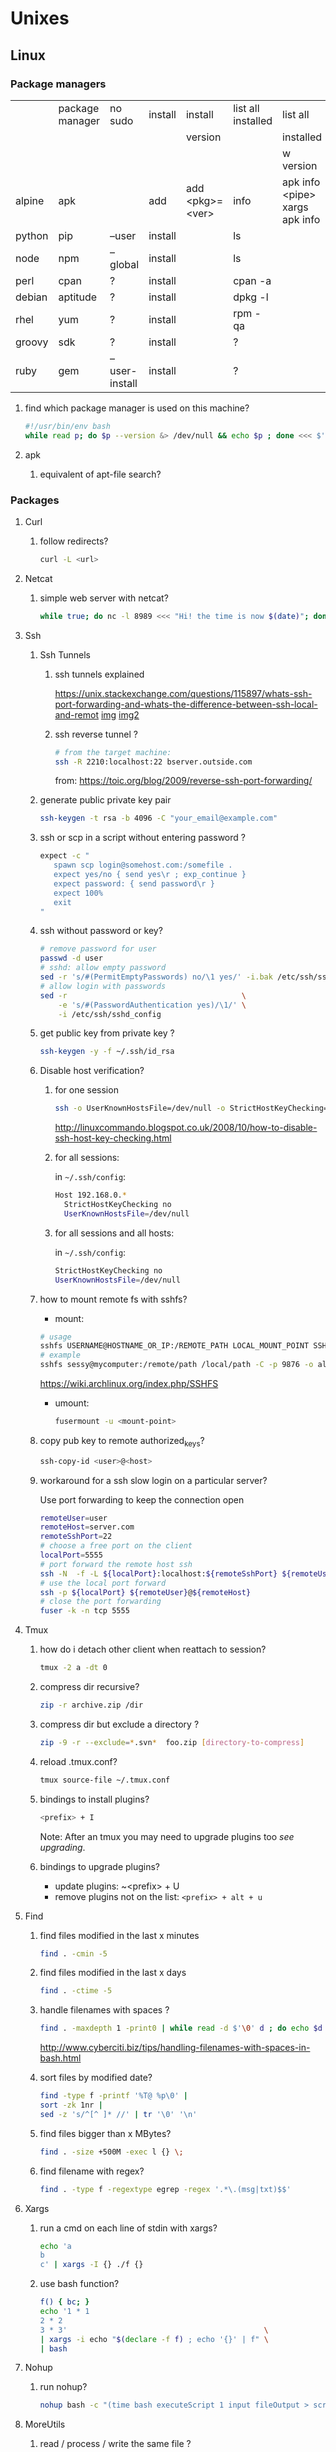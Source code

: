 #+STARTUP: logdone
#+STARTUP: hidestars
#+MACRO: pipe @@html:&#124;@@
#+MACRO: pipeAnd @@html:&#124;&amp;@@

* Unixes
** Linux
*** Package managers
    |        | package manager | no sudo        | install | install         | list all installed | list all                       | remove |   |
    |        |                 |                |         | version         |                    | installed                      |        |   |
    |        |                 |                |         |                 |                    | w version                      |        |   |
    |--------+-----------------+----------------+---------+-----------------+--------------------+--------------------------------+--------+---|
    | alpine | apk             |                | add     | add <pkg>=<ver> | info               | apk info <pipe> xargs apk info |        |   |
    | python | pip             | --user         | install |                 | ls                 |                                | ?      |   |
    | node   | npm             | --global       | install |                 | ls                 |                                | ?      |   |
    | perl   | cpan            | ?              | install |                 | cpan -a            |                                | ?      |   |
    | debian | aptitude        | ?              | install |                 | dpkg -l            |                                | purge  |   |
    | rhel   | yum             | ?              | install |                 | rpm -qa            |                                | ?      |   |
    | groovy | sdk             | ?              | install |                 | ?                  |                                | ?      |   |
    | ruby   | gem             | --user-install | install |                 | ?                  |                                | ?      |   |
**** find which package manager is used on this machine?
     #+BEGIN_SRC sh
     #!/usr/bin/env bash
     while read p; do $p --version &> /dev/null && echo $p ; done <<< $'yum\napt\napk'
     #+END_SRC

     #+RESULTS:

**** apk
***** equivalent of apt-file search?

*** Packages

**** Curl
***** follow redirects?
      #+BEGIN_SRC sh
      curl -L <url>
      #+END_SRC
**** Netcat
***** simple web server with netcat?
      #+BEGIN_SRC sh
      while true; do nc -l 8989 <<< "Hi! the time is now $(date)"; done
      #+END_SRC
**** Ssh
***** Ssh Tunnels
****** ssh tunnels explained
       https://unix.stackexchange.com/questions/115897/whats-ssh-port-forwarding-and-whats-the-difference-between-ssh-local-and-remot
       [[file://img/ssh-tunnels-explained.png][img]]
       [[file://img/ssh-tunnels-explained2.png][img2]]
****** ssh reverse tunnel ?

   #+begin_src sh
   # from the target machine:
   ssh -R 2210:localhost:22 bserver.outside.com
   #+end_src
   from: https://toic.org/blog/2009/reverse-ssh-port-forwarding/

***** generate public private key pair
  #+begin_src sh
  ssh-keygen -t rsa -b 4096 -C "your_email@example.com"
  #+end_src

***** ssh or scp in a script without entering password ?

  #+begin_src sh
  expect -c "
     spawn scp login@somehost.com:/somefile .
     expect yes/no { send yes\r ; exp_continue }
     expect password: { send password\r }
     expect 100%
     exit
  "
  #+end_src

***** ssh without password or key?
  #+begin_src sh
  # remove password for user
  passwd -d user
  # sshd: allow empty password
  sed -r 's/#(PermitEmptyPasswords) no/\1 yes/' -i.bak /etc/ssh/sshd_config
  # allow login with passwords
  sed -r                                       \
      -e 's/#(PasswordAuthentication yes)/\1/' \
      -i /etc/ssh/sshd_config                                                                          \
  #+end_src

***** get public key from private key ?
  #+begin_src sh
  ssh-keygen -y -f ~/.ssh/id_rsa
  #+end_src

***** Disable host verification?
****** for one session
  #+begin_src sh
  ssh -o UserKnownHostsFile=/dev/null -o StrictHostKeyChecking=no peter@192.168.0.100
  #+end_src
  http://linuxcommando.blogspot.co.uk/2008/10/how-to-disable-ssh-host-key-checking.html

****** for all sessions:
       in ~~/.ssh/config~:
       #+BEGIN_SRC sh
Host 192.168.0.*
  StrictHostKeyChecking no
  UserKnownHostsFile=/dev/null
       #+END_SRC
****** for all sessions and all hosts:
       in ~~/.ssh/config~:
       #+BEGIN_SRC sh
StrictHostKeyChecking no
UserKnownHostsFile=/dev/null
       #+END_SRC

***** how to mount remote fs with sshfs?

      - mount:
      #+begin_src sh
      # usage
      sshfs USERNAME@HOSTNAME_OR_IP:/REMOTE_PATH LOCAL_MOUNT_POINT SSH_OPTIONS
      # example
      sshfs sessy@mycomputer:/remote/path /local/path -C -p 9876 -o allow_other
      #+end_src
      https://wiki.archlinux.org/index.php/SSHFS
      - umount:
        #+BEGIN_SRC sh
        fusermount -u <mount-point>
        #+END_SRC
***** copy pub key to remote authorized_keys?
      #+begin_src sh
      ssh-copy-id <user>@<host>

      #+end_src
***** workaround for a ssh slow login on a particular server?
      Use port forwarding to keep the connection open
      #+BEGIN_SRC sh
      remoteUser=user
      remoteHost=server.com
      remoteSshPort=22
      # choose a free port on the client
      localPort=5555
      # port forward the remote host ssh
      ssh -N  -f -L ${localPort}:localhost:${remoteSshPort} ${remoteUser}@${remoteHost}
      # use the local port forward
      ssh -p ${localPort} ${remoteUser}@${remoteHost}
      # close the port forwarding
      fuser -k -n tcp 5555
      #+END_SRC
**** Tmux
***** how do i detach other client when reattach to session?
      #+begin_src sh
  tmux -2 a -dt 0
      #+end_src

***** compress dir recursive?
  #+begin_src sh
  zip -r archive.zip /dir
  #+end_src
***** compress dir but exclude a directory ?
  #+begin_src sh
  zip -9 -r --exclude=*.svn*  foo.zip [directory-to-compress]
  #+end_src
***** reload .tmux.conf?
      #+BEGIN_SRC sh
      tmux source-file ~/.tmux.conf
      #+END_SRC
***** bindings to install plugins?
      #+BEGIN_SRC sh
      <prefix> + I
      #+END_SRC
      Note: After an tmux you may need to upgrade plugins too [[bindings to upgrade plugins?][see upgrading]].
***** bindings to upgrade plugins?
      - update plugins: ~<prefix> + U
      - remove plugins not on the list: =<prefix> + alt + u=
**** Find
***** find files modified in the last x minutes
  #+begin_src sh
  find . -cmin -5
  #+end_src
***** find files modified in the last x days
  #+begin_src sh
  find . -ctime -5
  #+end_src
***** handle filenames with spaces ?
  #+begin_src sh
  find . -maxdepth 1 -print0 | while read -d $'\0' d ; do echo $d ; done
  #+end_src
  http://www.cyberciti.biz/tips/handling-filenames-with-spaces-in-bash.html
***** sort files by modified date?
      #+begin_src sh
      find -type f -printf '%T@ %p\0' |
      sort -zk 1nr |
      sed -z 's/^[^ ]* //' | tr '\0' '\n'
      #+end_src
***** find files bigger than x MBytes?
      #+BEGIN_SRC sh
      find . -size +500M -exec l {} \;
      #+END_SRC
***** find filename with regex?
      #+BEGIN_SRC sh
     find . -type f -regextype egrep -regex '.*\.(msg|txt)$$'
      #+END_SRC
**** Xargs
***** run a cmd on each line of stdin with xargs?
  #+begin_src sh
  echo 'a
  b
  c' | xargs -I {} ./f {}
  #+end_src
***** use bash function?
      #+begin_src sh
      f() { bc; }
      echo '1 * 1
      2 * 2
      3 * 3'                                            \
      | xargs -i echo "$(declare -f f) ; echo '{}' | f" \
      | bash
      #+end_src
**** Nohup
***** run nohup?
      #+BEGIN_SRC sh
      nohup bash -c "(time bash executeScript 1 input fileOutput > scrOutput) &> timeUse.txt" &
      #+END_SRC

**** MoreUtils
***** read / process / write the same file ?
      - Use:  =sponge=
      - =sponge= will read stdin and write to specified file. Unlike a shell redirect it will soaks all its input before writing the output file.
      #+begin_src sh
      sort f | sponge f
      #+end_src
***** instead of xxx use moreutils yyy?

      | cmd       | insteadof                               | use                                                            |
      |-----------+-----------------------------------------+----------------------------------------------------------------|
      | =chronic= |                                         | =chronic backup_script.sh=                                     |
      | =sponge=  | =sort filename= \vert =uniq/ > temp=    | =sort filename= \vert =uniq \vert sponge filename=             |
      |           | =mv temp filename=                      |                                                                |
      | =isutf8=  |                                         | =isutf8 filename=                                              |
      | =ifne=    |                                         | =./script.sh= \vert =ifne less=                                |
      | =pee=     | =./script.sh= \vert =tee output1 output2= | =./script.sh= \vert =pee 'grep pattern1' 'gzip -c > output.gz'_= |
      | =ifdata=  | =<parsing ifconfig>=                    |                                                                |
      | =zrun=    | =diff <(zcat one.gz) <(zcat two.gz)=    | =zrun diff one.gz two.gz=                                      |
      | =ts=      |                                         | =$ { echo "One" ; sleep 3s ; echo "Two" ; }= \vert =ts=        |
      | =errno=   |                                         | =$ errno 98=                                                   |
      | =vipe=    |                                         | =command1= \vert =vipe= \vert =command2=                       |
      | =vidir=   |                                         | =vidir directory/=                                             |
      | =combine= | =comm -12 file1 file2=                  | =combine file1 and file2=                                      |
      |           | =comm -23 fileA fileB=                  | =combine fileA not fileB=                                      |
      |           | =sort file1 file2= \vert =uniq=         | =combine file1 or file2=                                       |
      |           | =sort file1 file2= \vert =uniq --unique= | =combine file1 xor file2=                                      |

      See: http://devblog.nestoria.com/post/110168998173/moreutils-basic-unix-tools-that-ought-to-be

**** Bc
***** float precision?
      #+begin_src sh
      echo 'scale=2 ; 1/3' | bc -l
      #+end_src

**** Zip
***** unzip a single file from archive?
      #+begin_src sh
      unzip -p myarchive.zip path/to/zipped/file.txt >file.txt
      #+end_src
**** Apt-get
***** dpkg show all installed files of a .deb?

   #+begin_src sh
   dpkg -L jenkins
   #+end_src
***** apt-get: what package provide this file?

   #+begin_src sh
   apt-get install apt-file
   apt-file update
   apt-file find <file>
   #+end_src
***** fix a broken state ?

   #+begin_src sh
   sudo apt-get install --fix-broken
   #+end_src
***** install a specific version?
      #+begin_src sh
      apt-get install my-lib-java=2016.03.30-79 my-lib=2016.03.30-79
      #+end_src
***** show version that a package can be upgraded to?
      #+begin_src sh
      apt-cache policy google-chrome-stable
      #+end_src
***** customize output of dpkg -l?
      #+BEGIN_SRC sh
      dpkg-query --show --showformat='${Package}\n'
      #+END_SRC
***** Alternative
****** rebuild alternative for a particular package?
       Note: there's problably a better way :)
       But this had worked:
       #+BEGIN_SRC sh
        sudo aptitude purge openjdk-8-jdk
        sudo aptitude install openjdk-8-jdk
       #+END_SRC
**** Rpm
***** list files installed by a package?
   #+begin_src sh
   rpm -ql [packageName]
   #+end_src
***** list only names of packages?
      #+BEGIN_SRC sh
      rpm -qa --qf "%{NAME}\n"
      #+END_SRC
**** Wget
***** recursively download for example nexus ?

   #+begin_src sh
   wget --header="Accept: text/html,application/xhtml+xml,application/xml;q=0.9,*/*;q=0.8"                  \
        --header="User-Agent: Mozilla/5.0 (X11; Ubuntu; Linux x86_64; rv:48.0) Gecko/20100101 Firefox/48.0" \
        --recursive                                                                                         \
        -e robots=off                                                                                       \
        --no-parent                                                                                         \
        http://nexus-url/x/y/z
   #+end_src
**** NxClient
***** keyboard issue when connecting with nx ?
      Try:
      #+begin_src sh
      setxkbmap -model evdev -layout us
      #+end_src
**** VirtualBox
***** manually mount a shared folder in a linux guest?
      #+begin_src sh
      sudo mount -t vboxsf <sharedFolderName> /path/to/shared/folder/dir
      #+end_src
***** host alt-tab when in a guest?
      =host key=
      then
     alt-tab
***** Windows Hosts
****** Windows10
******* VT-x is not available (VERR_VMX_NO_VMX)
        From:

        - VT-x is not enabled in the BIOS
        - The CPU doesn't support VT-x
        - Hyper-V virtualization is enabled in Windows
        -
        - Run in command prompt:
       #+BEGIN_SRC sh
       dism.exe /Online /Disable-Feature:Microsoft-Hyper-V
       #+END_SRC
       - And reboot
**** Grep
***** cheat sheet
      |                                 | short opt | long opt               |
      |---------------------------------+-----------+------------------------|
      | print file name with match      | ~-H~      | ~--with-filename~      |
      | print only filename for matches | ~-l~      | ~--files-with-matches~ |
**** Imagemagick
***** how to change the quality of a jpeg image?
      #+BEGIN_SRC sh
      convert input.png -quality 75 output.jpg
      #+END_SRC
**** Rsync
***** how to specify the port in rsync?
      #+BEGIN_SRC sh
      rsync -rvz -e 'ssh -p 2222' --progress --remove-sent-files ./dir user@host:/path
      #+END_SRC
**** Comm
***** comm summary?
     =comm <(echo $'a\nb') <(echo $'a\nc')=

     | 1 | 2 | 3 |
     |---+---+---|
     |   |   | a |
     | b |   |   |
     |   | c |   |

     - column1: only in FILE1
     - colukn2: only in FILE2
     - column3: in FILE1 and FILE2

**** Other
***** binary to compare the content of files (all in a but not in b, etc)?
      =comm=

*** Sysadmin
**** System Services (systemctl, ...)
***** systemd
****** systemd / systemV cheatsheet

from: https://fedoraproject.org/wiki/SysVinit_to_Systemd_Cheatsheet

| Sysvinit Command            | Systemd Command               | Notes                                                                            |
|-----------------------------+-------------------------------+----------------------------------------------------------------------------------|
| service frobozz start       | systemctl start frobozz       | Used to start a service (not reboot persistent)                                  |
| service frobozz stop        | systemctl stop frobozz        | Used to stop a service (not reboot persistent)                                   |
| service frobozz restart     | systemctl restart frobozz     | Used to stop and then start a service                                            |
| service frobozz reload      | systemctl reload frobozz      | When supported, reloads the config file without interrupting pending operations. |
| service frobozz condrestart | systemctl condrestart frobozz | Restarts if the service is already running.                                      |
| service frobozz status      | systemctl status frobozz      | Tells whether a service is currently running.                                    |

***** General Linux
****** Linux reload service config
   #+begin_src sh
   sudo systemctl daemon-reload
   #+end_src
***** Centos
****** create a new systemd unit file?
       #+begin_src sh
       # create a new unit file
         (cat <<EOF''
   [Unit]
   Description=Post docker
   After=docker.service

   [Service]
   Type=oneshot
   ExecStart=/usr/bin/chmod 606 /var/run/docker.sock
   RemainAfterExit=true

   [Install]
   WantedBy=multi-user.target

   EOF
      ) | sudo tee /etc/systemd/system/multi-user.target.wants/docker-post.service
      # reload
      sudo systemctl daemon-reload
      # check the status
      systemctl status docker-post.service
      # enable at boot
      systemctl enable docker-post.service
       #+end_src

   #+begin_src sh
   # list all services
   systemctl list-unit-files --type=service

   # check if a service is running
   systemctl status name.service

   # enable a service
   systemctl enable docker.service

   # check if a service is enabled
   #+end_src

**** User Admin
***** how to add a group to a user ?
  #+begin_src sh
  sudo usermod -aG docker u
  #+end_src
***** add a user with specific groups ?
  #+begin_src sh
  adduser -G group1,group2 <user>
  #+end_src

***** get the groups of a user ?
  #+begin_src sh
  groups <user>
  #+end_src
***** change the shell of a user?
  #+begin_src sh
  usermod -s /bin/bash user
  #+end_src
***** remove a user?
  #+begin_src sh
  export U=<user>
  userdel -r $U
  #+end_src
***** add a user?
  #+begin_src sh
  adduser <user>
  #+end_src
***** view login activity?
      #+begin_src sh
      last
      #+end_src

**** Sudo
***** allow sudo without password for a user?
  #+begin_src sh
  # if there's a sudo group add the user to this group
  #+end_src
***** execute a cmd as another user?
  #+BEGIN_SRC sh
  sudo -u <user> /bin/ls -alrth <...>
  # WARN! path to binaries must be absolute!
  #+END_SRC
**** Devices (hdd,...)
***** eject a cd rom?
      #+begin_src sh
      ejet /dev/cdrom
      #+end_src
***** how to list all supported FS for mounting?
      #+begin_src sh
      cat /proc/filesystems
      #+end_src
***** how to fix a screwed nfs mount without rebooting?
      TODO: should be completed
      - Find the list of process open on the screwed fs:
      #+BEGIN_SRC sh
      lsof | grep '/path/to/nfs'
      #+END_SRC
      - kill them
      - remount
      ref: http://joelinoff.com/blog/?p=356
**** Dns
***** How to query all the entries of a dns server ?
      #+BEGIN_SRC sh
      set -- domain=mydomain.net
      dig +nocmd ${domain} any +multiline +noall +answer
      #+END_SRC
**** recover a lost root password at boot with grub
     - type some keys at boot to display the menu
     - edit the boot options
     - change the line
       - that contains: ... kerne ... quiet splash
       - remove quiet splash
       - add at the end: init=/bin/bash
     - boot
     - at the prompt:
       #+BEGIN_SRC sh
       mount -o remount,rw /
       mount -o remount,rw /proc
       passwd
       sync
       #+END_SRC
     - reboot
*** Terminal
**** Colors
***** simple way to color output with grep?
      #+BEGIN_SRC sh
      echo -e 'foo\nbar\nbaz'                           \
      | GREP_COLOR='01;36' egrep --color=always 'foo|$' \
      | GREP_COLOR='01;31' egrep --color=always 'baz|$'
      #> foo *colored turquoise*
      #> bar
      #> baz *colored red*
      #+END_SRC
**** Replace capslock by ctrl in console?
***** working also in virtual consoles?
 #+begin_src sh
 #in  /etc/default/keyboard
 #replace XKBOPTIONS="" by XKBOPTIONS="ctrl:nocaps"
 # then run
 run sudo dpkg-reconfigure -phigh console-setup
 #+end_src
 ref: https://www.emacswiki.org/emacs/MovingTheCtrlKey#toc9
***** working under X?
#+BEGIN_SRC sh
setxkbmap -option ctrl:nocaps
#+END_SRC
**** replace capslock by ctrl in a terminal under X ?
**** change language keyboard mapping
 #+begin_src sh
 # run
 dpkg-reconfigure keyboard-configuration
 # or
 # edit /etc/default/keyboard:
 #   change XKBLAYOUT="us,de,fr,ua,ru" by "us" for example

 # for changes to take effect:
 service keyboard-setup restart

 # it should suffice, but if not:
 udevadm trigger --subsystem-match=input --action=change
 #+end_src
 https://wiki.debian.org/Keyboard
**** change text mode resolution?
**** paste example?
 #+begin_src sh
 $ paste <(seq 1 3) <(seq 1 3)
 1       1
 2       2
 3       3
 #+end_src
**** show which key is pressed?
 #+begin_src sh

 #+end_src
**** get the number of rows and colums?
     #+begin_src sh
     tput lines
     tput cols
     #+end_src
**** Presentation conventions
***** display a command line?
      #+BEGIN_SRC sh
      `npm install -g jsonresume-theme-kendall`
      #+END_SRC
*** Io
**** Disk
***** list files open by a particular process

      #+BEGIN_SRC sh
      lsof -u jenkins | <grep/cut/jq>
      #+END_SRC
***** how to do a simple bind mount?
      
      #+BEGIN_SRC sh
      # with mount cmd:
      mount --bind /src/path /dst/path

      # with /etc/fstab: 
      /src/path /dst/path none defaults,bind 0 0
      #+END_SRC
*** Bash
**** Tests/Conditionnals
***** ternary operator in bash?
      #+BEGIN_SRC sh
      bash -c 'b=5 c=2 && d=3 && let a=b==5?c:d; echo $a'
      #+END_SRC
***** cheatsheet
      |      |          |            |                 |
      |------+----------+------------+-----------------|
      | file | is empty | =[ -s a ]= | single brackets |
      |      |          |            |                 |
**** Looping
***** loop over cmd output with while?
      #+BEGIN_SRC sh
     iseq 3 | while read l; do echo ">$l"; done
     #> >1
     #> >2
     #> >3
      #+END_SRC
**** Bash options
***** How to get the values of errexit etc (set by set -e ...)?
      #+BEGIN_SRC sh
set -o
#> allexport       off
#> braceexpand     on
#> emacs           on
#> errexit         off
#> errtrace        off
      #+END_SRC
***** option so bash export all declared variables?
      #+BEGIN_SRC sh 
      a=1 
      bash -c 'echo "a=$a"'
      set -a
      a=1
      bash -c 'echo "a=$a"'
      #> a= 
      #> a=1 

      #+END_SRC

**** Stdin/out/err
***** redirect file to stdin on the left side?
      see: http://www.tldp.org/LDP/abs/html/io-redirection.html
      #+BEGIN_SRC sh
      < input-file command > output-file
      # non standard
      #+END_SRC
***** redirecting stdout, stderr
      #+BEGIN_SRC sh
      | redirect from | to   | cmd                            | notes          |
      |---------------+------+--------------------------------+----------------|
      | out           | err  |  ls 1>&2                       |                |
      | out & err     | file |  ls &>   file                  |                |
      |               |      |  ls >    file 2>&1             | for older bash |
      | err           | out  |  ls 2>&1                       |                |
      | err & out     | pipe |  ls 2>&1 |  grep '.*'          |                |
      |               |      |  ls      |& grep '.*'          | equiv          |
      #+END_SRC
***** use stdout as a file (with filename) for another cmd?
      #+BEGIN_SRC sh
      cmd <(cat f)
      #+END_SRC
***** swap stdout and stderr?
      =cmd 3>&1 1>&2 2>&3=
     #+BEGIN_SRC sh
     $ f() { (echo out) && (echo err 1>&2); }
     $ f
  out
  err
     $ s() { sed "s/.*/=$1>&<$1=/"; }
     $ f | s 1
  err
  =1>out<1=
     $ (f 3>&1 1>&2 2>&3) | s 1
  out
  =1>err<1=
     $ ((f 3>&1 1>&2 2>&3) | s 1) | s 2
  out
  =2>=1>err<1=<2=
     $ (((f 3>&1 1>&2 2>&3) | s 1) 3>&1 1>&2 2>&3) | s 2
  =2>out<2=
  =1>err<1=
     #+END_SRC
***** write to stdin of a backround process?
      see: https://serverfault.com/questions/188936/writing-to-stdin-of-background-process
      #+BEGIN_SRC sh
      # create server
      mkfifo in
      cat > in &
      echo $! > pid
      cat in | sed 's/.*/changed> &/' &
      # use server
      echo foo > in
      # stop server
      kill -9 $(cat pid)
      #+END_SRC
***** here-string with indentation in src but not in output?
      #+BEGIN_SRC sh
      cat <<EOF''
<TAB>hi
EOF
      #> <TAB>hi
      # But:
      cat <<-EOF''
<TAB>hi
EOF
      #> hi
      #+END_SRC
**** Arrays
***** Associative arrays
****** declare, print, ...
  #+begin_src sh
  # declare
  declare -A m=( [red]='0;31' [green]='0;32' )
  # print keys
  echo "keys=${!m[@]}"
  # print all
  declare | grep colorsCodes
  #+end_src
****** copy ?
  #+begin_src sh
  declare -A arr=([this]=hello [\'that\']=world [theother]='and "goodbye"!')
  declare -A newarr
  for idx in "${!arr[@]}"; do
      newarr[$idx]=${arr[$idx]}
  done

  diff <(echo "$temp") <(declare -p newarr | sed 's/newarr=/arr=/')
  # no output
  #+end_src
  http://stackoverflow.com/questions/19417015/bash-copy-from-one-array-to-another
***** Normal arrays
      #+begin_src bash
      # declare
      declare -a a
      # literal
      a=(a b c)
      # set
      a[0]=x
      # get all
      echo ${a[*]}
      # size
      echo "size=${#a[@]}"
      #+end_src
****** access empty array?

       #+BEGIN_SRC sh
       declare -a a=()
       echo -n a=
       echo ${a[@} + "${a[@]}"}
       #+END_SRC
****** parse string to array?
       #+BEGIN_SRC sh
       IFS=', ' read -r -a array <<< "a, b, c"
       echo "array=${array[@]}"
       #> array=a b c
       #+END_SRC
**** ssh escape sequence?
 =ENTER, ~, .=
**** c style for loop?
 #+begin_src sh
 for ((i=0;i<3;i++)); do
   echo $i
 done
 #+end_src
**** Bash Strings
***** bash strings cheat sheet?

 | what        | how                                 | example |
 |-------------+-------------------------------------+---------|
 | size        | =${#str}=                           |         |
 | substring   | =${str:pos}=                        |         |
 | substring   | =${str:pos:length}=                 |         |
 |             |                                     |         |
 | char to int | =printf '%d\n' "'y"=                |         |
 | int to char | =printf "\x$(printf %x 65)"=        |         |
 | replace all | =x=abcabc; echo ${s//b/x} # axcaxc= |         |
 |             |                                     |         |
**** generate random string?
 #+begin_src sh
 #!/bin/bash
 # bash generate random alphanumeric string
 #

 # bash generate random 32 character alphanumeric string (upper and lowercase) and
 NEW_UUID=$(cat /dev/urandom | tr -dc 'a-zA-Z0-9' | fold -w 32 | head -n 1)

 # bash generate random 32 character alphanumeric string (lowercase only)
 cat /dev/urandom | tr -dc 'a-zA-Z0-9' | fold -w 32 | head -n 1

 # Random numbers in a range, more randomly distributed than $RANDOM which is not
 # very random in terms of distribution of numbers.

 # bash generate random number between 0 and 9
 cat /dev/urandom | tr -dc '0-9' | fold -w 256 | head -n 1 | head --bytes 1

 # bash generate random number between 0 and 99
 NUMBER=$(cat /dev/urandom | tr -dc '0-9' | fold -w 256 | head -n 1 | sed -e 's/^0*//' | head --bytes 2)
 if [ "$NUMBER" == "" ]; then
   NUMBER=0
 fi

 # bash generate random number between 0 and 999
 NUMBER=$(cat /dev/urandom | tr -dc '0-9' | fold -w 256 | head -n 1 | sed -e 's/^0*//' | head --bytes 3)
 if [ "$NUMBER" == "" ]; then
   NUMBER=0
 fi
 #+end_src
 https://gist.github.com/earthgecko/3089509
**** decimal / hex (and opposite) conversion?
 #+begin_src sh
# decimal to hex
echo "obase=16; 34" | bc
# hex to decimal
 echo $((0xa))
 # 10
 #+end_src
**** redirect output in variable?
 "must read" about the differents techniques of redirection: http://stackoverflow.com/questions/13763942/bash-why-piping-input-to-read-only-works-when-fed-into-while-read-const
**** stop on error (even in subshell)?
 It seems that bash disable -e in subshells.
 A workaround: set -e explicitly at the start of each subshell
**** switch case ?
     #+begin_src sh
 while [[ $# -gt 0 ]]; do
     case "$1" in
         *:*          ) hostport=(${1//:/ }); shift 1 ;;
              --child ) CHILD=1             ; shift 1 ;;
         -q | --quiet ) QUIET=1             ; shift 1 ;;
         -s | --strict) STRICT=1            ; shift 1 ;;
         --host=*     ) HOST="${1#*=}"      ; shift 1 ;;
         --help       ) usage               ; shift 1 ;;
         *            ) unknownArg "$1"     ; shift 1 ;;
     esac
 done
     #+end_src
**** loop over args?
     #+begin_src sh
     for var in "$@"
     do
       echo "$var"
     done
     #+end_src
     http://stackoverflow.com/questions/255898/how-to-iterate-over-arguments-in-a-bash-script
**** parse a string as args
     #+begin_src sh
     How to process the following list of pairs: "Mercury 36" "Venus 67" "Earth 93"  "Mars 142" "Jupiter 483"?
     (note no =IFS= set)
     #+begin_src sh
     #!/usr/bin/env bash
     set -euo pipefail

     for planet in "Mercury 36" "Venus 67"
     do
       set -- $planet
       echo "\$1=$1"
       echo "\$2=$2"
     done
     # outputs
     #
     # $1=Mercury
     # $2=36
     # $1=Venus
     # $2=67
     #+end_src
**** How to save a script params (before doing modifications like shift, ..)?
     #+begin_src sh
     # save with
     original_params=("$@")
     # use the copy with
     echo "${original_params[@]}"
     #+end_src
**** Tmp files
***** "delete while still open" trick to be sure a file will be deleted?
      from: https://unix.stackexchange.com/questions/181937/how-create-a-temporary-file-in-shell-script
      #+BEGIN_SRC sh
      tmpfile=$(mktemp /tmp/abc-script.XXXXXX)
      exec 3>"$tmpfile"
      rm "$tmpfile"
      : ...
      echo foo >&3
      #+END_SRC
**** bash pointer variables?
**** debugging
***** how to execute a script step by step?
      Add to your script:
      #+BEGIN_SRC sh
      trap 'echo TRAP ERROR something wrong happened, errcode=$? 1>&2 ; finish' ERR
      #+END_SRC
#+BEGIN_SRC sh
     declare varName=foo
     declare -n refToVar=varName
     echo ${refToVar}
     #> foo
#+END_SRC
works recursively:
#+BEGIN_SRC sh
$ declare varName=foo
$ declare -n refToVar=varName
$ declare -n refToRefToVar=refToVar
$ echo ${refToRefToVar}
#> foo
#+END_SRC
**** Env
***** How to run a command with the env cleared?
      #+BEGIN_SRC sh
      env -i bash -c env
      #>        -i, --ignore-environment
      #>        start with an empty environment

      #+END_SRC
***** export bash function?
      
     #+BEGIN_SRC sh
     f() { echo "I'm f!" ; }
     export -f f
     bash -c f
     #> I'm f!
     #+END_SRC
***** Replace all env var by values in file?
      #+BEGIN_SRC sh
      envsubst
      #+END_SRC
**** generate uuid?
     #+BEGIN_SRC sh
     cat /proc/sys/kernel/random/uuid
     #> aa6bc854-9eab-43cd-986d-d2318bf4a845
     #+END_SRC
**** Complete
***** bash completion cheat sheet?
      | complete on                                                              | cmd        | options |             |               | for what?     | short form |
      |--------------------------------------------------------------------------+------------+---------+-------------+---------------+---------------+------------|
      | remove                                                                   | =complete= | =-r=    |             |               | all           |            |
      |                                                                          | =complete= | =-r=    |             | =cmd1 … cmdN= | =cmd1 … cmdN= |            |
      |--------------------------------------------------------------------------+------------+---------+-------------+---------------+---------------+------------|
      | complete on alias names                                                  | =complete= | =-A=    | =alias=     | =cmd1 … cmdN= | =cmd1 … cmdN= | =-a=       |
      |--------------------------------------------------------------------------+------------+---------+-------------+---------------+---------------+------------|
      | array variable names                                                     | =complete= | =-A=    | =arrayvar=  | =cmd1 … cmdN= | =cmd1 … cmdN= |            |
      | readline key binding names                                               | =complete= | =-A=    | =binding=   | =cmd1 … cmdN= | =cmd1 … cmdN= |            |
      | names of shell builtin commands                                          | =complete= | =-A=    | =builtin=   | =cmd1 … cmdN= | =cmd1 … cmdN= | =-b=       |
      | command names                                                            | =complete= | =-A=    | =command=   | =cmd1 … cmdN= | =cmd1 … cmdN= |            |
      | directory names                                                          | =complete= | =-A=    | =directory= | =cmd1 … cmdN= | =cmd1 … cmdN= | =-d=       |
      | disabled shell builtins                                                  | =complete= | =-A=    | =disabled=  | =cmd1 … cmdN= | =cmd1 … cmdN= |            |
      | enabled shell builtins                                                   | =complete= | =-A=    | =enabled=   | =cmd1 … cmdN= | =cmd1 … cmdN= |            |
      | names of exported shell variables                                        | =complete= | =-A=    | =export=    | =cmd1 … cmdN= | =cmd1 … cmdN= | =-e=       |
      | file names                                                               | =complete= | =-A=    | =file=      | =cmd1 … cmdN= | =cmd1 … cmdN= | =-f=       |
      | names of shell functions                                                 | =complete= | =-A=    | =function=  | =cmd1 … cmdN= | =cmd1 … cmdN= |            |
      | group names                                                              | =complete= | =-A=    | =group=     | =cmd1 … cmdN= | =cmd1 … cmdN= | =-g=       |
      | help topics accepted by the help builtin                                 | =complete= | =-A=    | =helptopic= | =cmd1 … cmdN= | =cmd1 … cmdN= |            |
      | hostnames as taken from the file specifed by the HOSTFILE shell variable | =complete= | =-A=    | =hostname=  | =cmd1 … cmdN= | =cmd1 … cmdN= |            |
      | job names                                                                | =complete= | =-A=    | =job=       | =cmd1 … cmdN= | =cmd1 … cmdN= | =-j=       |
      | shell reserved words                                                     | =complete= | =-A=    | =keyword=   | =cmd1 … cmdN= | =cmd1 … cmdN= | =-k=       |
      | names of running jobs                                                    | =complete= | =-A=    | =running=   | =cmd1 … cmdN= | =cmd1 … cmdN= |            |
      | service names                                                            | =complete= | =-A=    | =service=   | =cmd1 … cmdN= | =cmd1 … cmdN= |            |
      | valid args for the -o option of the set builtin                          | =complete= | =-A=    | =setopt=    | =cmd1 … cmdN= | =cmd1 … cmdN= |            |
      | shell option names as accepted by the shopt builtin                      | =complete= | =-A=    | =shopt=     | =cmd1 … cmdN= | =cmd1 … cmdN= |            |
      | signal names                                                             | =complete= | =-A=    | =signal=    | =cmd1 … cmdN= | =cmd1 … cmdN= |            |
      | names of stopped jobs                                                    | =complete= | =-A=    | =stopped=   | =cmd1 … cmdN= | =cmd1 … cmdN= |            |
      | user names                                                               | =complete= | =-A=    | =user=      | =cmd1 … cmdN= | =cmd1 … cmdN= | =-u=       |
      | names of all shell variables                                             | =complete= | =-A=    | =variable=  | =cmd1 … cmdN= | =cmd1 … cmdN= | =-v=       |
**** Debugging
***** how to make a bash script stop and print current line before running it?
      Add to your script:
      #+BEGIN_SRC sh
      trap '(read -p "[$BASH_SOURCE:$LINENO] $BASH_COMMAND?")' DEBUG
      #+END_SRC
      From: https://translate.google.co.uk/translate?hl=fr&sl=en&tl=fr&u=http%3A%2F%2Fwww.softpanorama.org%2FScripting%2FShellorama%2Fbash_debugging.shtml&anno=2
**** Variables
***** how to test if a variable is defined?
      #+BEGIN_SRC sh
      if [[ ${varname:-} ]]; then
        echo "var is defined"
      else
        echo "var not defined or empt"
      fi
      #+END_SRC

*** Zsh
**** Completion
***** using bash's autocomplete with zsh?
      #+BEGIN_SRC sh
      touch cmd && chmod +x cmd
      # run bashcompinit
      autoload bashcompinit
      bashcompinit
      # bash's way of saying that cmd can complete with foo or bar or baz:
      complete -W 'foo bar baz' cmd
      #> ./cmd b<tab><tab> will show "foo" "bar" "baz"
      #+END_SRC
***** Copy an existing completion for another command?
      - From: https://github.com/zsh-users/zsh-completions/blob/master/zsh-completions-howto.org
      #+BEGIN_SRC sh
      compdef cmd1=cmd2
      #+END_SRC
*** X
**** copy to system clipboard from the command line?
     #+begin_src sh
 echo a | xclip -selection clipboard
     #+end_src
**** dual monitor setup: turn off one of the monitor and not the other?
     #+BEGIN_SRC sh
     # choose one of the monitor with:
     xrandr -q
     # disbale it
     xrandr --output LVDS1 --off
     #+END_SRC
**** Fonts
***** List fonts?
      #+BEGIN_SRC sh
      fc-list
      #+END_SRC
**** Gnome
***** How to logout from Gnome with the terminal?
      #+BEGIN_SRC sh
      gnome-session-quit
      #+END_SRC
*** Converting formats
**** convert file format table?
     | src   | dst   | command                                                                           |
     |-------+-------+-----------------------------------------------------------------------------------|
     | ~rtf~ | ~pdf~ | ~libreoffice --headless --invisible --norestore --convert-to pdf source-file.rtf~ |
**** Pdf
***** replace a string in a pdf file ?
      #+begin_src sh
   pdftk file.pdf output uncompressed.pdf uncompress

   sed -e "s/ORIGINALSTRING/NEWSTRING/g" <uncompressed.pdf >modified.pdf

   pdftk modified.pdf output recompressed.pdf compress
      #+end_src
      http://stackoverflow.com/questions/9871585/how-to-find-and-replace-text-in-a-existing-pdf-file-with-pdftk-or-other-command
*** Locale
**** fix locale config?
***** ubuntu / debian
      #+begin_src sh
 # add to /etc/environnement
 LC_ALL=en_US.UTF-8
 LANG=en_US.UTF-8

 sudo locale-gen "en_US.UTF-8"
 sudo dpkg-reconfigure locales

      #+end_src
      *note*: 
      #+BEGIN_SRC sh
      
      [warn] /etc/environment has been deprecated for locale information; use /etc/default/locale for LANG=en_US.UTF-8 instead ... (warning).
[warn] /etc/environment has been deprecated for locale information; use /etc/default/locale for LC_ALL=en_US.UTF-8 instead ... (warning).

      #+END_SRC
***** centos
      #+BEGIN_SRC sh
cat /etc/environment /etc/environment.bak
cat /etc/environment          \
| jq -R .                     \
| jq -sr '
  ["LANG=en_US.utf-10", "LC_ALL=en_US.utf-8"] as $vars
  | if contains($vars) then empty else $vars end
  | join("\n")
  | "echo \"\(.)\"
  | tee -a /etc/environment " ' \
| bash -xeuo pipefail
      #+END_SRC
*** Network
**** How to trace all network activity?
     =tcpflow=
     #+begin_src sh
     tcpflow -p -c -i eth0 port 80 | grep -oE '(GET|POST|HEAD) .* HTTP/1.[01]|Host: .*'
     #+end_src
     http://unix.stackexchange.com/questions/6279/on-the-fly-monitoring-http-requests-on-a-network-interface
**** how to get the ip adresse of the local host ?
     *Note*: To be verfied!
     #+begin_src sh
     hostname -I
     #+end_src
     or (?)
     #+begin_src sh
     hostname -I | cut -d' ' -f1
     #+end_src
**** list open ports?
     #+BEGIN_SRC sh
     netstat -lntu
     #+END_SRC

*** Compression
**** compress stdin, uncompress to stdout ?
#+BEGIN_SRC sh
     |            | cmd                       |
     |------------+---------------------------|
     | compress   | echo foobarXgzip > msg.gz |
     | decompress | zcat msg.gz               |
#+END_SRC
*** Fs
**** difference between =/bin=, =/usr/bin=, =/usr/local/bin=?
     From: https://unix.stackexchange.com/questions/8656/usr-bin-vs-usr-local-bin-on-linux
     - =/bin=: for booting the os (must fit on a small partition)
     - =/usr/bin=: Normal binaries installed by the package manager
     - =/usr/local/bin=: Was installed after manually compiled (for exemple)
** Solaris
*** equivalent of linux's =ps aux= ?

    maybee not exaclty equiv, but roughly:

    #+begin_src sh
    ps -AfL
    #+end_src
** AIX
*** list all processes with their corresponding commands?
    #+BEGIN_SRC sh
    ps -Af
    #+END_SRC
* Crypto
** Gpg
*** verify a gpg signed file?
    #+BEGIN_SRC sh
    gpg --verify file.gpg file
    #+END_SRC
*** how to import a gpg public key?
    #+BEGIN_SRC sh
    keyId=7C207910
    keyFingerprint='28D3 BED8 51FD F3AB 57FE F93C 2335 87A4 7C20 7910'
    gpg --keyserver keyserver.ubuntu.com --recv $keyId
    gpg --list-keys --with-fingerprint $keyId | tr -s ' ' | grep "${keyFingerprint}"
    #+END_SRC
* Non-unixes
** Ms windows
*** Vsphere
**** when cloning a win vm, how to avoid a duplicate ip adress?
     - vsphere: clone the vm :
       - but customize the hardware
       - disable the network card
     - Open the vmware console to access the machine:
       - win: setup a new ip adress
     - vsphere: enable "connect" "connect at startup"

*** Cygwin
**** Sshd
***** start sshd as a service after its installation with the Cygwin installer?
****** TODO to be verified
      1) Open a cmd.exe as administrator
      2) Run:
         #+BEGIN_SRC sh
         cygrunsrv -S sshd
         #+END_SRC
         (from: https://unix.stackexchange.com/questions/296275/running-sshd-in-cygwin-var-empty-must-be-owned-by-root
***** install gpg under cygwin?
      It's already in the standard Cygwin repo, only called =gnupg=.
*** cmd.exe
**** windows services cheatsheet?
     - list all
       #+BEGIN_SRC sh
       sc queryex type= service state= all
       #+END_SRC
    - list service containing the string "NATION"?
      #+BEGIN_SRC sh
      sc queryex type= service state= all | find /i "NATION"
      #+END_SRC

* Docker
** Images
*** find images on the command line ?
   ???
*** Building
**** docker build from stdin?
     #+BEGIN_SRC sh
     #
     # docker < 17.05
     #
     docker build -t foo -<<EOF
     FROM busybox
     RUN echo "hello world"
     EOF
     #
     # docker >= 17.05
     #
     docker build -t . -f-<<EOF
     FROM busybox
     RUN echo "hello world"
     COPY . /my-copied-files
     EOF
     #+END_SRC
*** Tags
**** Give a name to an image?
     #+BEGIN_SRC sh
     docker tag <srcImgId>   <imgName>
     docker tag 978d85d02b87 firc/foo:1
     #+END_SRC
** Containers
*** docker run/start/exec ? | run   | run cmd in *new* container     | | exec  | run cmd in *running* container | | start | start a *stopped* container    |
** troubleshoot ubuntu network ?
- ping 8.8.8.8 but no www.google.com ?
- incomplete response:
#+begin_src sh
# Find your network's DNS server:
$ nmcli dev show | grep 'IP4.DNS'
IP4.DNS[1]:                             10.19.18.25

# Open up /lib/systemd/system/docker.service and add DNS settings to the ExecStart line:
ExecStart=/usr/bin/docker daemon --dns 8.8.8.8 --dns 10.19.18.25 -H fd://
#+end_src
From: http://askubuntu.com/questions/475764/docker-io-dns-doesnt-work-its-trying-to-use-8-8-8-8
** Persistence
*** repair docker after a disk full?
 #+begin_src sh
 service docker stop

 thin_check /var/lib/docker/devicemapper/devicemapper/metadata

 thin_check --clear-needs-check-flag /var/lib/docker/devicemapper/devicemapper/metadata

 service docker start

 #+end_src
 http://stackoverflow.com/questions/30719896/docker-dm-task-run-failed-error
** Dockerfile
*** use bashism in Dockerfile?
    #+begin_src sh
 # Define bash as the default shell
 SHELL ["bash", "-c"]
 # or:
 SHELL ["bash", "-ueo","pipefail", "-c"]
     #+end_src

** Docker Compose
*** commands cheatsheet ?
| cmd     | act on   | type      | target  | service | all | descr                                                     |
|         |          |           | state   |         |     |                                                           |
|---------+----------+-----------+---------+---------+-----+-----------------------------------------------------------|
| build   | img      | build     | any     | Y       | Y   | Build or rebuild services                                 |
| create  | cont     | lifecycle | any     | Y       | Y   | Create services                                           |
| start   | cont     | lifecycle | stopped | Y       | Y   | Start services                                            |
| up      | cont     | lifecycle | stopped | Y       | Y   | Create and start containers                               |
| run     | cont     | lifecycle |         | Y       | N   | Run a one-off command                                     |
| exec    | cont     | lifecycle | running | Y       | N   | Execute a command in a running container                  |
| stop    | cont     | lifecycle | stopped | Y       | Y   | Stop services                                             |
| kill    | cont     | lifecycle | running | Y       | Y   | Kill containers                                           |
| down    | img/cont | lifecycle | running | N       | Y   | Stop and remove containers, networks, images, and volumes |
| rm      | cont     | lifecycle | stopped | Y       | Y   | Remove stopped containers                                 |
| restart | cont     | lifecycle | running | Y       | Y   | Restart services                                          |
|---------+----------+-----------+---------+---------+-----+-----------------------------------------------------------|
| unpause | cont     | lifecycle | paused  | Y       | Y   | Unpause services                                          |
| pause   | cont     | lifecycle | running | Y       | Y   | Pause services                                            |
| scale   | cont     | lifecycle |         | Y       | Y   | Set number of containers for a service                    |
|---------+----------+-----------+---------+---------+-----+-----------------------------------------------------------|
| config  | compose  |           |         | N       | Y   | Validate and view the compose file                        |
| bundle  | img      |           |         | ?       | ?   | Generate a Docker bundle from the Compose file            |
| pull    | img      |           |         | Y       | Y   | Pulls service images                                      |
| push    | img      |           |         | Y       | Y   | Push service images                                       |
| events  | cont     | infos     |         | Y       | Y   | Receive real time events from containers                  |
| logs    | cont     | infos     |         | Y       | Y   | View output from containers                               |
| port    | cont     | infos     |         | Y       | N   | Print the public port for a port binding                  |
| ps      | cont     | infos     |         | Y       | Y   | List containers                                           |
| help    | special  | infos     |         | N       | N   | Get help on a command                                     |
| version | special  | infos     |         | N       | N   | Show the Docker-Compose version information               |
*** pass env var at build time ?

    from: https://docs.docker.com/compose/compose-file/#cachefrom:
    #+begin_src sh
    build:
      context: .
      args:
        buildno: 1
        password: secret
    #+end_src

** docker docs

   | what                        | url                      |
   |-----------------------------+--------------------------|
   | docker install              | [[https://docs.docker.com/engine/installation/linux/ubuntu/][ubuntu]]                   |
   |                             | [[https://docs.docker.com/engine/installation/linux/centos/][centos]]                   |
   |-----------------------------+--------------------------|
   | compose install             | [[https://github.com/docker/compose/releases][any OS]]                   |
   |-----------------------------+--------------------------|
   | storage drivers in practice | [[https://docs.docker.com/engine/userguide/storagedriver/aufs-driver/][aufs in practice]]         |
   |                             | [[https://docs.docker.com/engine/userguide/storagedriver/device-mapper-driver/][devicemapper in practice]] |
   |                             | [[https://docs.docker.com/engine/userguide/storagedriver/device-mapper-driver/][overlay in practice]]      |
   |                             | [[https://docs.docker.com/engine/userguide/storagedriver/btrfs-driver/][btrfs in practice]]        |
   |                             | [[https://docs.docker.com/engine/userguide/storagedriver/zfs-driver/][zfs in practice]]          |
** Network
*** bind host /lib and /bin to the guest to run (eg) wget?
    #+begin_src sh
    # on the host
    docker run -v /usr/lib/x86_64-linux-gnu:/usr-lib-host -v /lib/x86_64-linux-gnu/:/lib-host -v /usr/bin/:/bin-host -it ubuntu:16.04 bash
    # on the guest
    export LD_LIBRARY_PATH=/lib-host:/usr-lib-host && export PATH=$PATH:/bin-host
    wget google.com
    #+end_src
** DockerHub
*** How to list all tags of a particular image?
    #+BEGIN_SRC sh
    img=jenkins
    curl "https://registry.hub.docker.com/v1/repositories/${img}/tags"  | jq -c '.[]'
    #> {"layer":"","name":"2.7.3-alpine"}
    #> {"layer":"","name":"2.7.4"}
    #> {"layer":"","name":"2.7.4-alpine"}
    #+END_SRC
** Misc
*** use stdin with a container?
    #+BEGIN_SRC sh
   seq 100 | docker run -i syn synesthesia 1
    #+END_SRC
* Emacs
** file type indicator header for emacs?
#+begin_src sh
-*- mode: outline -*-
#+end_src
** edit a file remotely over ssh with tramp?
   #+begin_src sh
   C-x C-f
   /<user>@<host>:<file>
   #+end_src

** Spacemacs
*** evil cheat sheet?

| what                                               |                       | cmds                  | example                  |
|----------------------------------------------------+-----------------------+-----------------------+--------------------------|
| general cmd                                        | pattern 1             | <cmd> [n] <object>    | =d 3 3= # delete 3 words |
| "                                                  | pattern 2             | [n] <cmd> <object>    | =3 d w= # delete 3 words |
| undo / redo                                        |                       | u / ctrl-r            |                          |
| put (after copy)                                   |                       | p                     |                          |
| change word                                        |                       | cw                    |                          |
| go to a specific line number                       |                       | :<lineNb>             |                          |
| search and replace                                 | current line          | :s/search/repl/[g]    |                          |
| "                                                  | between lines N and M | :N,Ms/search/repl/[g] |                          |
| "                                                  | whole buffer          | %s/search/repl/[g]    |                          |
| locate matching parentesis (or curly, ...)         |                       | %                     |                          |
| regex modifier to confirm before each replace?     |                       | c: s/search/repl/gc   |                          |
| write current file                                 |                       | :w                    |                          |
| save as <newName>                                  |                       | :w <newName>          |                          |
| page up / page down                                |                       | C-j C-k               |                          |
| insert the content of a file in the current buffer |                       | :r <filename>         |                          |
| insert new line                                    | below                 | o                     |                          |
|                                                    | above                 | O                     |                          |
| replace (like replace mode - opposite of insert)   |                       | R                     |                          |
| append at the end of the line                      |                       | A                     |                          |
*** run a command and get the output in the current buffer?
**** Emacs
    ~C-u M-! <shell-command>~
**** Spacemacs (evil mode)
     ~SPC u SPC ! <shell-command>~
*** Universal argument in spacemacs (evil mode)?
    instead of the traditional ~C-u~
    ~SPC u~
*** Project
**** search and replace in project?
     |                          |                      |             |
     |--------------------------+----------------------+-------------|
     | search string in project | ~helm-project-do-ag~ | ~SPC s a p~ |
     | edit the search results  |                      | ~C-c C-e~   |
     | commit the changes       |                      | ~C-c C-c~   |

** OrgMode
*** Tables
**** pipe in table cells?
***** pipe in table with code block
      - create the table in org mode
      | x    | l               |
      |------+-----------------|
      | cmd1 | cmd             |
      | cmd2 | cmd <pipe> cmdx |
      - copy and pase the table in a code block and add the missing pipes:
        #+BEGIN_SRC sh
      | x    | l               |
      |------+-----------------|
      | cmd1 | cmd             |
      | cmd2 | cmd | cmdx      |
        #+END_SRC
***** TODO org mode how to use pipes in tables? [0%]
****** TODO using contants?
      #+CONSTANTS: c=299792458. pi=3.14 eps=2.4e-6
      | name | value |
      |------+-------|
      | c    | $c    |
      | pi   | $pi   |
      | eps  | $eps  |
****** TODO macros?
****** TODO latex?
****** TODO html?
****** TODO compute cells values ?
*** twbs export html
    Controlling html output?
  #+BEGIN_SRC sh
    #+OPTIONS: num:5 whn:2 toc:4 H:6
    And to set these via your publish configuration using the org-publish-project-alist, the options would be :section-numbers, :headline-levels and :with-toc.

    The above options are described in the export settings section of the orgmode manual. This component introduces a new setting whn for per document, and :with-headline-numbers for publish config, which controls the display of section numbers. To disable, set to nil, to enable, set to t, and to control depth of display, use a whole number.
  #+END_SRC
    from: https://github.com/marsmining/ox-twbs
*** easy templates?

from: http://orgmode.org/manual/Easy-Templates.html#Easy-Templates

| s  |  =#+BEGIN_SRC ... #+END_SRC=      |
| e  | =#+BEGIN_EXAMPLE ... #+END_EXAMPLE= |
| q  | =#+BEGIN_QUOTE ... #+END_QUOTE=   |
| v  | =#+BEGIN_VERSE ... #+END_VERSE=   |
| c  | =#+BEGIN_CENTER ... #+END_CENTER= |
| l  | =#+BEGIN_LaTeX ... #+END_LaTeX=   |
| L  | =#+LaTeX:=                        |
| h  | =#+BEGIN_HTML ... #+END_HTML=     |
| H  | =#+HTML:=                         |
| a  | =#+BEGIN_ASCII ... #+END_ASCII=   |
| A  | =#+ASCII:=                        |
| i  | =#+INDEX: line=                   |
| I  | =#+INCLUDE: line=                 |
*** Babel
**** "eval is disabled for shell"
***** add to your init file
       *use =shell= and not =sh=*
       #+BEGIN_SRC elisp
       (org-babel-do-load-languages
       'org-babel-load-languages
       '(
       (js         . t)
       ;; (sh         . t)
       (emacs-lisp . t)
       (shell      . t)
       (clojure    . t)
     ))
       #+END_SRC
***** in the org mode file
     #+BEGIN_EXAMPLE
     #+BEGIN_SRC sh
     f() { echo "I'm f!" ; }
     export -f f
     bash -c f
     #+END_SRC
     #+END_EXAMPLE
***** stop emacs
***** remove the folder =~/.emacs.d/elpa/org-plus-contrib-*=
***** start emacs
***** try to eval with =C-c C-c=
** install emacs25 on ubuntu16.04?
   #+BEGIN_SRC sh
cd
mkdir emacs25.install
cd emacs25.install
# install preReqs
sudo apt install build-essential checkinstall
# install build deps (same for emacs24 or 25)
sudo apt-get build-dep emacs24
# Download emacs25 src
wget http://ftp.igh.cnrs.fr/pub/gnu/emacs/emacs-25.1.tar.{xz,xz.sig}
keyId=7C207910
keyFingerprint='28D3 BED8 51FD F3AB 57FE F93C 2335 87A4 7C20 7910'
gpg --keyserver keyserver.ubuntu.com --recv "${keyId}"
gpg --list-keys --with-fingerprint "${keyId}" | tr -s ' ' | grep "${keyFingerprint}"
# build
cd emacs-25.1
./configure
make
# install
sudo checkinstall
   #+END_SRC
* Programming
** JVM ecosystem
*** Groovy
**** pipeline oriented programming in groovy like Clojure's threading macro?
  #+begin_src java
  Collection.metaClass.or = { Closure c -> delegate.collect c }

  assert(
          [1]
        | {it + 1}
        | {it * 2}) == [4]
  #+end_src
**** groovy switch case?
     #+begin_src java
     switch(val) {
       case ~/ab.*/:
         result="x"
         break
       case ...
       default:
         ...
         break
     }
     #+end_src
**** groovy interval ?
     #+begin_src java
     (1..10).each{prinltn it}
     #+end_src
**** get cmd line args?
     #+begin_src sh
     println(args)
     #+end_src
**** run a system command in groovy ?
     see: http://docs.groovy-lang.org/latest/html/documentation/working-with-io.html
     #+BEGIN_SRC sh
def process = "ls -l".execute()
println "Found text ${process.text}"
     #+END_SRC

     #+BEGIN_SRC sh
def process = "ls -l".execute()
process.in.eachLine { line ->
    println line
}
     #+END_SRC

     #+BEGIN_SRC sh
    def p = "rm -f foo.tmp".execute([], tmpDir)
p.consumeProcessOutput()
p.waitFor()
     #+END_SRC
*** Java
**** Create an object with the same behavior than System.out (for testing output)?
     #+begin_src java
     ByteArrayOutputStream os = new ByteArrayOutputStream();
     PrintStream ps = new PrintStream(os);
     ...
     String output = os.toString("UTF8");
     #+end_src
     http://stackoverflow.com/questions/1760654/java-printstream-to-string
**** timestamp in java ?
     
     #+BEGIN_SRC sh
     import java.text.SimpleDateFormat;
     SimpleDateFormat sdf sdf = new SimpleDateFormat("yyyyMMdd-HHmmSS");
     String yyyyMMdd = sdf.format(new java.util.Date());

Reference: 
Update: the question by The Elite Gentleman is important. If you start with a String , then you should first parse it to obtain the date object from the above example:
Date date = new SimpleDateFormat("dd MMM yyyy").parse(dateString);

 
     #+END_SRC
*** Gradle
**** how to create a new project from scratch?
     #+begin_src sh
     gradle init --type basic
     #+end_src
*** Maven
**** simply download a jar with maven?

***** simple

     #+begin_src sh
     mvn dependency:get -Dartifact=org.springframework:spring-instrument:3.2.3.RELEASE
     #+end_src

     See: http://stackoverflow.com/questions/7110114/how-to-simply-download-a-jar-using-maven
***** specifying transitivity and repo

      #+begin_src sh
      mvn dependency:get -DremoteRepositories=https://repo.jenkins-ci.org/releases \
        -Dartifact=org.jenkins-ci.plugins:swarm-client:3.4                         \
        -Dtransitive=false
      #+end_src
**** generate a simple maven project?
     #+BEGIN_SRC sh
     # full list
     mvn archetype:generate
     # only with groupId org.apache.maven.archetypes:
     mvn archetype:generate -Dfilter=org.apache.maven.archetypes:
     # good for quick start:
     mvn archetype:generate -Dfilter=maven-archetype-quickstar
     # or
     mvn archetype:generate -Dfilter=maven-archetype-webapp
     # or
     mvn archetype:generate -Dfilter=maven-archetype-simple
     #+END_SRC
** Node
*** Npm
**** Cli usage
***** how to install global packages without sudo?
      #+begin_src sh
      #Make a directory for global installations:
      mkdir ~/.npm-global
      #Configure npm to use the new directory path:
      npm config set prefix '~/.npm-global'
      #Open or create a ~/.profile file and add this line:
      export PATH=~/.npm-global/bin:$PATH >> ~/.bashrc
      #Back on the command line, update your system variables:
      source ~/.profile
      #+end_src
      https://docs.npmjs.com/getting-started/fixing-npm-permissions
***** upgrade npm to latest?
      #+begin_src sh
      npm install npm@latest -g
      #+end_src
***** color config in npm?
      Starting point:
      #+BEGIN_SRC sh
      npm config set color always
      #+END_SRC
***** npm list all config keys?
      #+BEGIN_SRC sh
      npm config ls -l
      #+END_SRC
      http://nipstr.com/
***** npm install a module from a git url ?
      notes, the repo:
      - must contains a package.json at it's root dir
      #+BEGIN_SRC sh
      npm install 'git+ssh://git@github.com:denlab/denlab-examples.git#repo/npm/npmLib' --save
      #+END_SRC
**** Searching
***** how to search npm packages (and filter by populariy, ...)?
      http://nipstr.com
*** how to read all lines from stdin in one go?

    #+BEGIN_SRC
    # install  module get-stdin
    npm i get-stdin
    # example
    cat > highlight.js <<EOF''
    const getStdin = require('get-stdin');

    getStdin().then(str => {
    console.log(str);
    });
    EOF
    # run
    echo foo | node hightlight.js
    #> foo
    #+END_SRC
** Regex
*** Sed
**** use a backreference without grouping?
  #+begin_src sh
  echo bar | sed 's/.*/=> & <=/'
  # => bar <=
  #+end_src
**** remove backslash EOL with sed?
  #+begin_src sh
  echo 'a
  b \
  c' | sed  '
  : again
  /\\$/ {
      N
      s/\\\n//
      t again
  }'
  # a
  # b c
  #+end_src
*** Perl
**** Multiline search and replace?
     #+begin_src sh
     perl -pe 's/<search>/<replace>/'  < in.file > out.file
     #+end_src

** Python
*** Pip
**** How to install pip for python 3 ?
     - install:
       on ubuntu/debian:
       #+BEGIN_SRC sh
       aptitude install python3-pip
       #+END_SRC
     - invoke:
       #+BEGIN_SRC sh
       pip3 <cmd>
       #+END_SRC
**** pip completion on the command line?
     #+BEGIN_SRC sh
     pip completion --bash >> ~/.profile
     #+END_SRC
     or
     #+BEGIN_SRC sh
     eval "`pip completion --zsh`"
     #+END_SRC
     from: https://pip.pypa.io/en/stable/user_guide/?highlight=completion%20#command-completion
**** avoid pip warning when pip list in a script?
     #+BEGIN_SRC sh
     cat >> ~/.pip/pip.conf <<EOF
[list]
format=columns
EOF
     #+END_SRC
*** Json
**** Parse a json string?
     #+BEGIN_SRC sh
    python <<- EOF
import json
j = json.loads('{"one" : "1", "two" : "2", "three" : "3"}')

#print j['two']
EOF
     #+END_SRC
*** read from stdin?
    #+BEGIN_SRC python
   #!/usr/bin/env python
import fileinput

for line in fileinput.input():
  print line, # comma to avoid double printing newline
    #+END_SRC
** GnuMake
*** build in a diferent directory than the Makefile?
    from: https://stackoverflow.com/questions/37467969/how-to-change-current-directory-in-make
    ~Makefile~:
    #+BEGIN_SRC sh
srcs := main.c foo.c
blddir := bld
objs := $(addprefix $(blddir)/,$(srcs:.c=.o))
exe := $(blddir)/prog

.PHONY: all clean

all: $(exe)

$(blddir):
    mkdir -p $@

$(blddir)/%.o: %.c | $(blddir)
    $(CC) $(CFLAGS) $(CPPFLAGS) -c -o $@ $<

$(exe) : $(objs)
    $(CC) -o $@ $^ $(LDFLAGS) $(LDLIBS)

clean:
    rm -fr $(blddir)
    #+END_SRC
*** GnuMake language
**** print newline?
     ~Makefile~:
     #+BEGIN_SRC Makefile
    define \n


endef

$(info - newline: ${\n} has been inserted)
     #+END_SRC
**** print all variables?
     ~Makefile~:
     #+BEGIN_SRC sh
     info:
        @echo "V=$(foreach v, $(.VARIABLES), $(v):$($(v)))" | tr ' ' '\n' | jq -R '.' | jq -Ss '[ .[] | select(length > 0)  | [splits(":")]  | {key: .[0], value: .[1]}] | .[] | .key + ":" + .value' | jq -r '.' | column
     #+END_SRC
*** print all targets?
    #+BEGIN_SRC sh
    make -Rrnp  | egrep -v '^#|:= | = ' | grep ':'
    #+END_SRC
    or
    #+BEGIN_SRC sh
       @grep '^[^#[:space:]].*:' Makefile
    #+END_SRC
    or
    #+BEGIN_SRC sh
    make -prRn | egrep -v $'(^(#|\t)|=)' | egrep ':' 2> /dev/null | cut -d: -f1 | sort
    #+END_SRC
*** how do I fail the build if an env var is not defined for a particular target?
    #+BEGIN_SRC sh
check-env:
ifndef cmd
  $(error cmd is undefined)
endif
    #+END_SRC
** Lorem ipsum
   |      |        |                                         |
   |------+--------+-----------------------------------------|
   | json | online | ~curl https://registry.npmjs.com/lobar~ |

** Git

*** Submodules
**** submodule lifecycle mgmt

     | action                        | normal git managed file | for submodule          |
     |-------------------------------+-------------------------+------------------------|
     | revert file to repo's version | =git checkout --=       | =git submodule update= |
**** submodule: track latest?
     #+BEGIN_SRC sh
     # add submodule to track master branch
git submodule add -b master [URL to Git repo];

# update your submodule
git submodule update --remote
     #+END_SRC
*** Tags / branches lifecycle mgmt

    | what   | action               | where        | git command                                                                                               |
    |--------+----------------------+--------------+-----------------------------------------------------------------------------------------------------------|
    | tag    | create               | local        | =git tag <tagName> <commit>=                                                                              |
    | tag    | fetch                |              | =git pull --tags=                                                                                         |
    | tag    | push                 |              | =git push origin <tag_name>=                                                                              |
    | tag    | delete               | local        | =git tag -d <tagName>=                                                                                    |
    | tag    | delete               | remote       | =git push --delete origin <tagName>=                                                                      |
    | branch | delete               |              | =git push origin --delete feature/example=                                                                |
    | branch | push && set upstream |              | =git push origin --set-upstream new-branch=                                                               |
    | branch | rename               | local/remote | =git branch -m $oldName $newName && git push origin :$oldName && git push --set-upstream origin $newName= |
    #+TBLFM: $4=git tag <tagName> <commit>
*** rm a big file from history?
 #+begin_src sh
 # given :
 # $ git lola --name-status
 # * f772d66 (HEAD, master) Login page
 | A     login.html
 # * cb14e Remove DVD-rip
 # | D     oops.iso
 # * ce36c98 Careless
 # | A     oops.iso
 # | A     other.html
 # * 5af4522 Admin page
 # | A     admin.html
 # * e738b63 Index
 #   A     index.html

 git rebase -i 5af4522

 # pick ce36c98 Careless
 # pick cb14e Remove DVD-rip
 # pick f772d66 Login page

 # e ce36c98 Careless
 # # pick cb14e Remove DVD-rip
 # pick f772d66 Login page

 $ git rm --cached oops.iso
 $ git commit --amend -C HEAD
 $ git rebase --continue


 #+end_src
*** list branch sorted by last commit date?
    #+begin_src sh
    git for-each-ref --sort=-committerdate refs/heads/
    #+end_src
*** grep history?
    #+begin_src sh
    set -- '<regex>'
    git grep "$@" $(git rev-list --all)
    #+end_src
*** config for colors?
    #+BEGIN_SRC sh
    git config --global color.ui true
    #+END_SRC
*** Git Lfs essentials?
#+begin_center sh
# Download
wget https://github.com/git-lfs/git-lfs/releases/download/v2.1.1/git-lfs-linux-amd64-2.1.1.tar.gz
tar xavf git-lfs-linux-amd64-2.1.1.tar.gz
cd xavf git-lfs-linux-amd64-2.1.1

# install
./install.sh
git lfs install

# Select the file types you'd like Git LFS to manage (or directly edit your .gitattributes). You can configure additional file extensions at anytime.

git lfs track "*.psd"

#Make sure .gitattributes is tracked

git add .gitattributes

#There is no step three. Just commit and push to GitHub as you normally would.

git add file.psd
git commit -m "Add design file"
git push origin master
#+end_center

from: https://git-lfs.github.com/

*** git & ssh
**** view ssh details?
***** git v2.3.0 or higher:
      #+begin_src sh
      GIT_SSH_COMMAND="ssh -vvv" git clone example
      #+end_src
**** how to specify the ssh key used by git?
     from: https://stackoverflow.com/questions/4565700/specify-private-ssh-key-to-use-when-executing-shell-command-with-or-without-ruby
     #+BEGIN_SRC sh
     ssh-agent bash -c 'ssh-add /somewhere/yourkey; git clone git@github.com:user/project.git'
     #+END_SRC

*** Diffing
**** show only the filnames that changed
     #+BEGIN_SRC sh
     git diff --stat --names-only HEAD^^..HEAD^
     #+END_SRC
** Jq
*** Finding
**** recursively find a value by key?
  #+begin_src sh
  echo '[{"a": 1}, {"b": 2}]' | jq '.. | .a? // empty'
  #=> 1
  #+end_src
**** recursively find all values of a given key?
  #+begin_src sh
  $ echo '{
    "a": {
      "b": 1,
      "c": {
        "d": {
          "key": 42
        },
        "e": 666
      }
    }
  }' | jq '..| .key?//empty'
  #=> [
  #=>   42
  #=> ]
  #+end_src
**** recursively find all path leading to a given key
  #+begin_src sh
  echo '{
    "a": {
      "b": 1,
      "c": {
        "d": {
          "key": 42
        },
        "e": 666
      }
    }
  }' | jq 'path (..| .key?//empty)'
  #=> [
  #=>   "a",
  #=>   "c",
  #=>   "d",
  #=>   "key"
  #=> ]
  #+end_src
**** recursively find all path leading to a certain value?
  #+begin_src sh

echo '{
    "a": {
      "b": 1,
      "c": {
        "d": {
          "key": 42
        },
        "e": 666
      }
    }
  }' | jq 'path(.. | select(. == 42))'
#> [
#>   "a",
#>   "c",
#>   "d",
#>   "key"
#> ]
  #+end_src



 | jq 'path (..| .key?//empty)'
  #=> [
  #=>   "a",
  #=>   "c",
  #=>   "d",
  #=>   "key"
  #=> ]
  #+end_src


**** get all the values of an object?
     #+begin_src sh
     jq -n '{"a": 1} | .[]'
     #=> 1
     #+end_src
**** does this array contains this element?
     #+BEGIN_SRC sh
     # - With contains:
     jq -n '[4,3,2,1] | contains([0])' #> false
     jq -n '[4,3,2,1] | contains([2])' #> true
     # - With inside:
     jq -n '[0] | inside([1,2])'       #> false
     #+END_SRC
*** Modifying
**** delete the key of an object?
  #+begin_src sh
  echo '{"k": 1}' | jq 'del(.k)'
  #+end_src
**** jq update ?
     #+begin_src sh
     jq -n '{foo:1, bar:10} | .foo |= . + 1 '
  #=> {
  #=>   "foo": 2,
  #=>   "bar": 10
  #=> }
     #+end_src
**** delete in nested datastructure?
     #+begin_src sh
     jq -n '{a:1, b:2, c:3} | del(.. | .a?//empty)'
     #+end_src
**** recursively delete all keys leading to pair numbers?
     Note: Probably could be written more concisely:
     #+begin_src sh
     jq -n '{a:1, b:2, c:3} \
       | del(.. | numbers | (if (. % 2) == 0 then . else empty end))'
     #+end_src
**** deep merge two nested datastructure?
     Use the ~*~ operator:
     #+BEGIN_SRC sh
jq -n '{a: 1, b: {ba: 10, bb: {bba: 42, bbb: 43} }} * {b: {bb: {bba: 49}}}'
#=> {
#=>   "a": 1,
#=>   "b": {
#=>     "ba": 10,
#=>     "bb": {
#=>       "bba": 49,
#=>       "bbb": 43
#=>     }
#=>   }
#=> }
     #+END_SRC
*** Strings / Regex
**** jq regexes cheet sheat ?
***** jq regex flags
      flag usage example:
      #+BEGIN_SRC sh
      jq -n '"FOO" | test("foo"; "i")'
      #+END_SRC
     | flags |                                                        |
     |-------+--------------------------------------------------------|
     | =g=   | Global match, find all not just the first              |
     | =i=   | case Insensitive                                       |
     | =m=   | Multi line match '.' will match newlines               |
     | =n=   | ignore empty matches                                   |
     | =p=   | both s and m mode enabled                              |
     | =s=   | Single line mode =('^' -> '\\A','$'->\\Z')=            |
     | =l=   | find Longest possible matches                          |
     | =x=   | eXtended regex format (ignore whitespace and comments) |
*****  jq regex functions
     | fn        | args1 | args2          | result if match                     | else    | jq program example                     |
     |-----------+-------+----------------+-------------------------------------+---------+----------------------------------------|
     | =test=    | =val= | =regex=        | =true=                              | =false= | =test("foo")=                          |
     | =test=    | =”=   | =regex; flags= | =true=                              | =false= | =test("foo")=                          |
     | =match=   | =”=   | =”=            | ={offset,length,string,captures}=   | =empty= | =match("(abc)+"; "g")=                 |
     | =capture= | =”=   | =”=            | =map of matches=                    | =empty= | =capture("(?<a>[a-z]+)-(?<n>[0-9]+)")= |
     | =scan=    | =”=   | =”=            | =stream of non overlapping matches= | =empty= |                                        |
     | =split=   | =”=   | =”=            | =<obsolete>=                        |         |                                        |
     | =splits=  | =”=   | =”=            | =stream matches=                    | =?=     | =splits("\\s+")=                       |

**** recursively find containers having a value that match a given regex?
     #+begin_src sh
     jq.help | jq '.. | select(.[]? | strings | test("transpose"))'
  #=> {
  #=>   "body": "\nTranspose a possibly jagged matrix (an array of arrays).\nRows are padded with nulls so the result is always rectangular.\n",
  #=>   "examples": [
  #=>     {
  #=>       "input": "[[1], [2,3]]",
  #=>       "program": "transpose",
  #=>       "output": [
  #=>         "[[1,2],[null,3]]"
  #=>       ]
  #=>     }
  #=>   ],
  #=>   "title": "`transpose`"
  #=> }
  #=> (...)
     #+end_src
**** convert string to upper case?
     #+begin_src sh
     jq -n '"abCD" | ascii_upcase'
     #=> "ABCD"
     #+end_src
**** jq regex replace?
     #+BEGIN_SRC sh
     sub(regex; string)
     jq -n '"foo bar" | sub(" "; "x")'
     #+END_SRC
**** substring?
     #+BEGIN_SRC sh
     echo foo | jq -R '.[0:1]'
"f"
     #+END_SRC
*** Quoting
**** given a known char I want to encode it in a json string for consumption by jq
 #+BEGIN_SRC sh
      char="'"
      #>
      echo "${char}" | jq -R explode
      #> [39]
      # Convert the decimal to hex
      echo "obase=16; 39" | bc
      #> 27
      # Encode the char in the string
      echo '"\\u0027"' | jq .
      #> "'"
      #+END_SRC
**** Single Quote
***** single quote as a integer (to escape it in bash)?
     #+BEGIN_SRC sh
     jq -n '([39] | implode) as $quote | $quote'
     #> "'"
     #+END_SRC
***** encode a single quote in a string for jq to decode?
      #+BEGIN_SRC sh
      # Encode the char in the string
      echo '"\\u0027"' | jq .
      #> "'"
      #+END_SRC
*** Interop
**** output a array for bash?
  #+begin_src sh
  echo '[1,2,3]' | jq '.|@tsv'
  #+end_src
*** Functional
**** reduce ?
  #+begin_src sh
  echo '[1,2,3]' \
  | jq 'reduce .[] as $item (0; . + $item)'
  #+end_src
**** zip two arrays into a map?
     #+BEGIN_SRC sh
jq -n '
  ["a","b"] as $a | [1,2] as $b
| [$a,$b]
| transpose | map({(.[0]): .[1]})
'
#> [
#>  {
#>    "a": 1
#>  },
#>  {
#>    "b": 2
#>  }
#>
     #+END_SRC

*** Convert
**** TODO element to array?
**** convert an array to a map?
    #+BEGIN_SRC sh
     echo '["a", "b", "c"]       ' \
     | jq '[{(.[]): null}] | add '
#=>  {
#=>   "a": null,
#=>   "b": null,
#=>   "c": null
#=>  }
    #+END_SRC
*** Dates and time
**** Get a human readable date of current time?
    #+BEGIN_SRC sh
    jq -n 'now | todate'
    #> "2017-09-12T18:35:01Z"
    #+END_SRC
** Unicode
*** Handy emoticon ?
 | thumbs up  | 👍  |
 |            | 👏y |
 | speaker    | 🔇  |
 |            | 2🔈 |
 |            | 🔉  |
 |            | 🔊  |
 | warn       | ⚠  |
 | full block | █  |
 | cross      | ✘  |
 |            |    |
*** draft
see: https://en.wikipedia.org/wiki/List_of_Unicode_characters#Box_Drawing
 #+begin_src sh
 ┌┐
 └┘
 ┌┐┌┐
 └┘└┘
 ─┐
 ─┘
 ┌─┐
 └─┘
 ┌──┐
 │  │
 └──┘
 ┌──────┐
 │      │
 │      │
 └──────┘
 ╭──────╮
 │      │
 │      │
 ╰──────╯
 ╭─╮
 ╰─╯

 ┐┌┐┌┐┌┐┌┐┌┐┌┐┌┐┌┐┌┐┌┐┌┐┌┐┌┐┌┐┌┐┌┐┌┐┌┐┌┐┌┐┌┐┌┐┌┐┌┐┌┐┌┐┌┐┌┐┌┐┌┐┌┐┌┐┌┐┌┐┌┐┌
 └┘└┘└┘└┘└┘└┘└┘└┘└┘└┘└┘└┘└┘└┘└┘└┘└┘└┘└┘└┘└┘└┘└┘└┘└┘└┘└┘└┘└┘└┘└┘└┘└┘└┘└┘└┘

 #+end_src
*** use char by its code ?
*** unicode number in circle

 |  1 | ① | ❶ | ⬤ |
 |  2 | ② | ❷ |   |
 |  3 | ③ | ❸ |   |
 |  4 | ④ | ❹ |   |
 |  5 | ⑤ | ❺ |   |
 |  6 | ⑥ | ❻ |   |
 |  7 | ⑦ | ❼ |   |
 |  8 | ⑧ | ❽ |   |
 |  9 | ⑨ | ❾ |   |
 | 10 | ⑩ | ❿ |   |
 | 11 | ⑪ |   |   |
 | 12 | ⑫ |   |   |
 | 13 | ⑬ |   |   |
 | 14 | ⑭ |   |   |
 | 15 | ⑮ |   |   |
 | 16 | ⑯ |   |   |
 | 17 | ⑰ |   |   |
 | 18 | ⑱ |   |   |
 | 19 | ⑲ |   |   |
 | 20 | ⑳ |   |   |
*** lambda
    #+begin_src sh
    λ
    #+end_src
*** elipsis?
    #+begin_src sh
    …
    #+end_src

** Jira
*** Jira webapp keyboard shortcut cheat sheet
    | action                           | shortcut |
    |----------------------------------+----------|
    | send card to top of the board    | ~s + t~  |
    | send card to bottom of the board | ~s + b~  |
*** command line online help?
    #+BEGIN_SRC sh
    # repl:
    python
    # import the wanted module (eg: yaml)
    import yaml
    # help:
    help(yaml.load)
    #> Help on function load in module yaml:
    #> ...
    #+END_SRC
    - open the repl: ~python~
    - import the wanted module;
** CheatSheets
*** Clojure
| Emacs | https://github.com/clojure-emacs/cider/blob/master/doc/using_the_repl.md |
* Audio/Video
** Visualization
*** Online visualization of Wikipedia's graph?
 - http://tools.medialab.sciences-po.fr/seealsology/
 - http://seealso.org/
** Video editing
*** how to copy part of a video?
    #+BEGIN_SRC sh
    start=00:30:00
    duration=00:00:55
    in=originalfile
    out=newfile
    avconv -ss $start -t $duration -i $in -codec copy $out
    #+END_SRC
